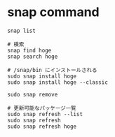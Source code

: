 #+STARTUP: folded indent inlineimages latexpreview

* snap command

#+begin_src shell
snap list

# 検索
snap find hoge
snap search hoge

# /snap/bin にインストールされる
sudo snap install hoge
sudo snap install hoge --classic

sudo snap remove

# 更新可能なパッケージ一覧
sudo snap refresh --list
sudo snap refresh
sudo snap refresh hoge

#+end_src


